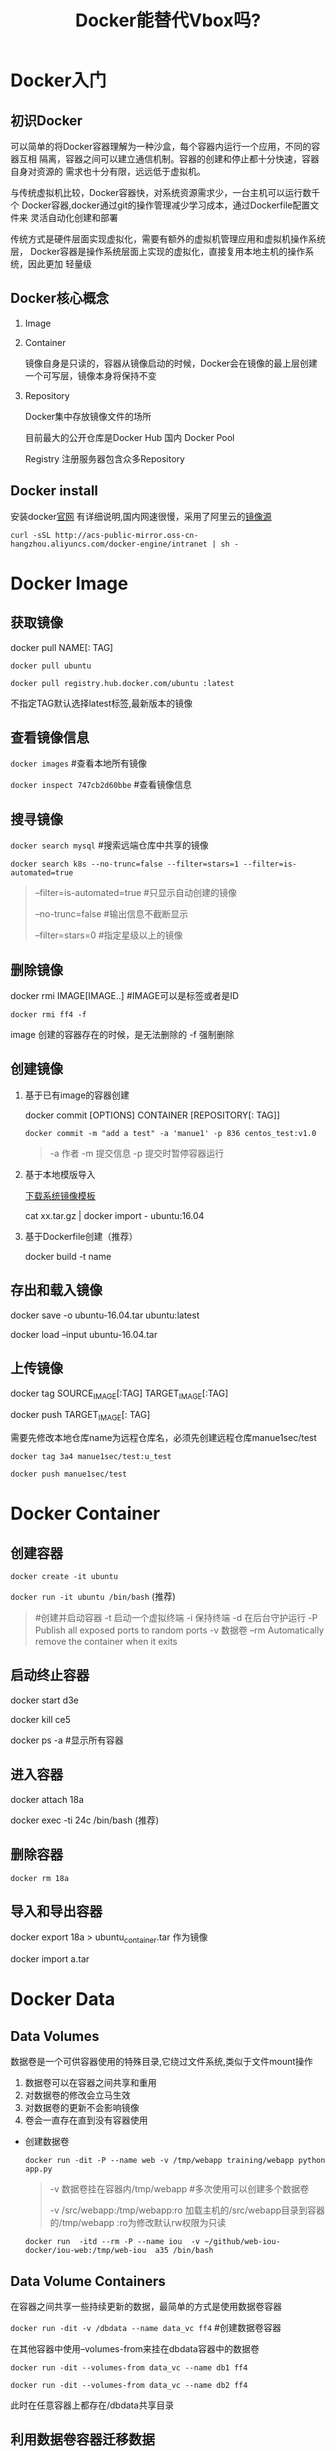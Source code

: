 #+TITLE: Docker能替代Vbox吗?
* Docker入门
** 初识Docker
可以简单的将Docker容器理解为一种沙盒，每个容器内运行一个应用，不同的容器互相
隔离，容器之间可以建立通信机制。容器的创建和停止都十分快速，容器自身对资源的
需求也十分有限，远远低于虚拟机。
   
与传统虚拟机比较，Docker容器快，对系统资源需求少，一台主机可以运行数千个
Docker容器,docker通过git的操作管理减少学习成本，通过Dockerfile配置文件来
灵活自动化创建和部署

传统方式是硬件层面实现虚拟化，需要有额外的虚拟机管理应用和虚拟机操作系统层，
Docker容器是操作系统层面上实现的虚拟化，直接复用本地主机的操作系统，因此更加
轻量级

** Docker核心概念
   1. Image
   2. Container

      镜像自身是只读的，容器从镜像启动的时候，Docker会在镜像的最上层创建
      一个可写层，镜像本身将保持不变
   3. Repository

      Docker集中存放镜像文件的场所

      目前最大的公开仓库是Docker Hub 国内 Docker Pool

      Registry 注册服务器包含众多Repository

** Docker install
安装docker[[https://docs.docker.com/engine/installation/][官网]] 有详细说明,国内网速很慢，采用了阿里云的[[https://yq.aliyun.com/articles/7695][镜像源]]

: curl -sSL http://acs-public-mirror.oss-cn-hangzhou.aliyuncs.com/docker-engine/intranet | sh -
* Docker Image
** 获取镜像
   docker pull NAME[: TAG] 

   =docker pull ubuntu=

   =docker pull registry.hub.docker.com/ubuntu :latest=

   不指定TAG默认选择latest标签,最新版本的镜像

** 查看镜像信息

   =docker images=  #查看本地所有镜像

   =docker inspect 747cb2d60bbe= #查看镜像信息
   
** 搜寻镜像
   
   =docker search mysql= #搜索远端仓库中共享的镜像

   =docker search k8s --no-trunc=false --filter=stars=1 --filter=is-automated=true=
     
   #+BEGIN_QUOTE
     --filter=is-automated=true #只显示自动创建的镜像

     --no-trunc=false  #输出信息不截断显示

     --filter=stars=0 #指定星级以上的镜像
   #+END_QUOTE
** 删除镜像

   docker rmi IMAGE[IMAGE..] #IMAGE可以是标签或者是ID

   =docker rmi ff4 -f=

   image 创建的容器存在的时候，是无法删除的 -f 强制删除

** 创建镜像
   1. 基于已有image的容器创建

     docker commit [OPTIONS] CONTAINER [REPOSITORY[: TAG]]

     =docker commit -m "add a test" -a 'manue1' -p 836 centos_test:v1.0=

     #+BEGIN_QUOTE
     -a 作者 -m  提交信息 -p 提交时暂停容器运行
     #+END_QUOTE
   2. 基于本地模版导入

      [[https://openvz.org/Download/template/precreated][下载系统镜像模板]]

      cat xx.tar.gz | docker import - ubuntu:16.04
   3. 基于Dockerfile创建（推荐）

      docker build -t name
** 存出和载入镜像

   docker save -o ubuntu-16.04.tar ubuntu:latest

   docker load --input ubuntu-16.04.tar

** 上传镜像

   docker tag SOURCE_IMAGE[:TAG] TARGET_IMAGE[:TAG]

   docker push TARGET_IMAGE[: TAG]

   需要先修改本地仓库name为远程仓库名，必须先创建远程仓库manue1sec/test

   =docker tag 3a4 manue1sec/test:u_test=

   =docker push manue1sec/test=
* Docker Container
** 创建容器
     =docker create -it ubuntu=

     =docker run -it ubuntu /bin/bash= (推荐)
     #+BEGIN_QUOTE
      #创建并启动容器
      -t 启动一个虚拟终端
      -i 保持终端
      -d 在后台守护运行
      -P Publish all exposed ports to random ports 
      -v 数据卷
      --rm  Automatically remove the container when it exits 
     #+END_QUOTE
** 启动终止容器
     docker start d3e

     docker kill ce5 

     docker ps -a #显示所有容器
** 进入容器
     docker attach 18a

     docker exec -ti 24c /bin/bash  (推荐)
** 删除容器
     =docker rm 18a=
** 导入和导出容器

     docker export 18a > ubuntu_container.tar  作为镜像

     docker import a.tar

* Docker Data 
** Data Volumes
   数据卷是一个可供容器使用的特殊目录,它绕过文件系统,类似于文件mount操作

   1. 数据卷可以在容器之间共享和重用
   2. 对数据卷的修改会立马生效
   3. 对数据卷的更新不会影响镜像
   4. 卷会一直存在直到没有容器使用
      
   - 创建数据卷

     =docker run -dit -P --name web -v /tmp/webapp training/webapp python app.py=
     #+BEGIN_QUOTE
     -v 数据卷挂在容器内/tmp/webapp     #多次使用可以创建多个数据卷

     -v /src/webapp:/tmp/webapp:ro  加载主机的/src/webapp目录到容器的/tmp/webapp :ro为修改默认rw权限为只读
     #+END_QUOTE
     =docker run  -itd --rm -P --name iou  -v ~/github/web-iou-docker/iou-web:/tmp/web-iou  a35 /bin/bash=
   
** Data Volume Containers
   在容器之间共享一些持续更新的数据，最简单的方式是使用数据卷容器

   =docker run -dit -v /dbdata --name data_vc ff4=  #创建数据卷容器

   在其他容器中使用--volumes-from来挂在dbdata容器中的数据卷

   =docker run -dit --volumes-from data_vc --name db1 ff4=

   =docker run -dit --volumes-from data_vc --name db2 ff4=

   此时在任意容器上都存在/dbdata共享目录
   
** 利用数据卷容器迁移数据

   通过执行worker容器来数据备份恢复

   - 备份

     =docker run --volumes-from data_vc -v $(pwd):/backup --name back_worker ff4 tar cvf /backup/dbdata.tar /dbdata=
      
     备份data_vc上的/dbdata目录 到本地dbdata.tar压缩文件内
     
   - 恢复

     =docker run --volumes-from data_vc -v $(pwd):/dbdata ff4 tar xvf /dbdata/dbdata.tar=

     从本地备份tar文件恢复数据
* Docker network
** 端口映射实现访问容器
   docker run -itd --rm -P 
   
   #+BEGIN_QUOTE
   -p docker_port:8080 指定映射端口

   -P 动态分配 

   #+END_QUOTE
** 容器互联实现容器间通信
* Dockerfile
  
  dockerfile 文件书写参考官方文档 ^^
  
- ENTRYPOINT

  docker run命令指定的容器运行命令不能覆盖Dockerfile文件中ENTRYPOINT指令指定的命令，
  反而被当做参数传递给ENTRYPOINT指令指定的命令

- --net=host

  Docker中的host模式指定是容器与主机享受相同的network namespace，
  在这种情况下，我们访问主机端口就能访问我们的容器。比如说我们运行tomcat容器并且用
  --network=host 来指定我们的网络模式为host，
  这样我们访问本机的8080端口就能访问到我们的tomcat容器
   
* docker 部署 python项目

- centos7 导出导入

  docker save -o centos-7.4.1708.tar centos:7.4.1708

  docker load --input centos-7.4.1708.tar

- 创建镜像

  sh start.sh

  #+BEGIN_SRC bash
  # 输入参数 dev|qa
  if [ $# != 1 ] ; then
      echo "USAGE: $0 env"
      exit 1;
  fi

  tagname="report-parse:"$1


  # build docker
  docker build -t $tagname .

  # docker run -P -it --rm report-parse:$1  /bin/bash
  docker run -p 8090:8090 -p 9090:9090  -d --rm  $tagname 
  #+END_SRC

- 启动容器
  
  docker run -d --rm ubuntu /bin/bash

  进入容器

  docker exec -ti 24c /bin/bash 

- 日志
  
  docker logs -f 8f5  输出到屏幕

- docker 数据卷迁移
  
  docker run -itd --name volume  -v ~/Desktop/11ju_docker/docker_repo:/tmp/docker_repo 9f26 /bin/bash